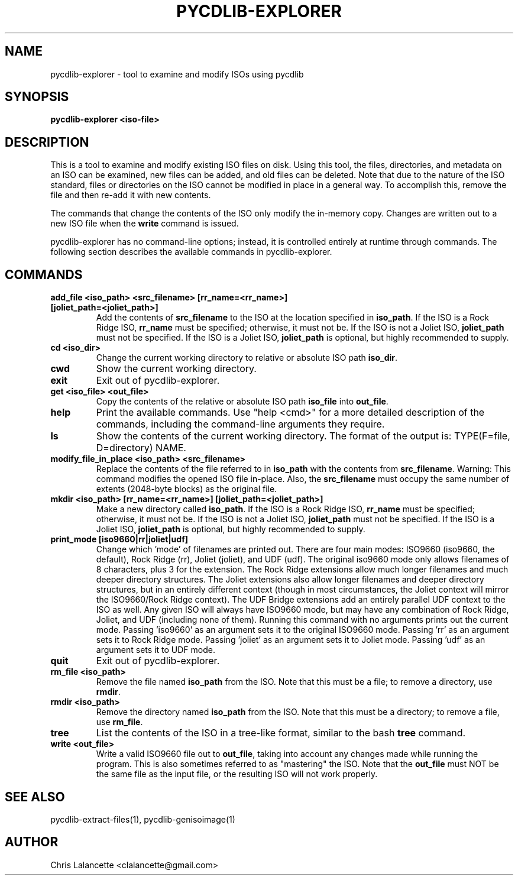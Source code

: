 .TH PYCDLIB-EXPLORER 1 "Jan 2018" "pycdlib-explorer"

.SH NAME
pycdlib-explorer - tool to examine and modify ISOs using pycdlib

.SH SYNOPSIS
.B pycdlib-explorer <iso-file>

.SH DESCRIPTION
This is a tool to examine and modify existing ISO files on disk.  Using this
tool, the files, directories, and metadata on an ISO can be examined, new
files can be added, and old files can be deleted.  Note that due to the nature
of the ISO standard, files or directories on the ISO cannot be modified in
place in a general way.  To accomplish this, remove the file and then re-add
it with new contents.

The commands that change the contents of the ISO only modify the in-memory copy.
Changes are written out to a new ISO file when the \fBwrite\fR command is issued.

pycdlib-explorer has no command-line options; instead, it is controlled
entirely at runtime through commands.  The following section describes the
available commands in pycdlib-explorer.

.SH COMMANDS
.TP
.B "add_file <iso_path> <src_filename> [rr_name=<rr_name>] [joliet_path=<joliet_path>]"
Add the contents of \fBsrc_filename\fR to the ISO at the location specified in \fBiso_path\fR.
If the ISO is a Rock Ridge ISO, \fBrr_name\fR must be specified; otherwise, it must not be.
If the ISO is not a Joliet ISO, \fBjoliet_path\fR must not be specified.  If the ISO is a
Joliet ISO, \fBjoliet_path\fR is optional, but highly recommended to supply.
.TP
.B "cd <iso_dir>"
Change the current working directory to relative or absolute ISO path \fBiso_dir\fR.
.TP
.B "cwd"
Show the current working directory.
.TP
.B "exit"
Exit out of pycdlib-explorer.
.TP
.B "get <iso_file> <out_file>"
Copy the contents of the relative or absolute ISO path \fBiso_file\fR into \fBout_file\fR.
.TP
.B "help"
Print the available commands.  Use "help <cmd>" for a more detailed
description of the commands, including the command-line arguments they
require.
.TP
.B "ls"
Show the contents of the current working directory. The format of the output is:
TYPE(F=file, D=directory) NAME.
.TP
.B "modify_file_in_place <iso_path> <src_filename>"
Replace the contents of the file referred to in \fBiso_path\fR with the contents
from \fBsrc_filename\fR.
Warning: This command modifies the opened ISO file in-place.
Also, the \fBsrc_filename\fR must occupy the same number of extents (2048-byte blocks) as the original file.
.TP
.B "mkdir <iso_path> [rr_name=<rr_name>] [joliet_path=<joliet_path>]"
Make a new directory called \fBiso_path\fR.
If the ISO is a Rock Ridge ISO, \fBrr_name\fR must be specified; otherwise, it must not be.
If the ISO is not a Joliet ISO, \fBjoliet_path\fR must not be specified.  If the ISO is a
Joliet ISO, \fBjoliet_path\fR is optional, but highly recommended to supply.
.TP
.B "print_mode [iso9660|rr|joliet|udf]"
Change which 'mode' of filenames are printed out.  There are four main
modes: ISO9660 (iso9660, the default), Rock Ridge (rr), Joliet (joliet), and
UDF (udf).  The original iso9660 mode only allows filenames of 8 characters,
plus 3 for the extension.  The Rock Ridge extensions allow much longer
filenames and much deeper directory structures.  The Joliet extensions also
allow longer filenames and deeper directory structures, but in an entirely
different context (though in most circumstances, the Joliet context will
mirror the ISO9660/Rock Ridge context).  The UDF Bridge extensions add an
entirely parallel UDF context to the ISO as well.  Any given ISO will always
have ISO9660 mode, but may have any combination of Rock Ridge, Joliet, and UDF
(including none of them).  Running this command with no arguments prints out
the current mode.  Passing 'iso9660' as an argument sets it to the original
ISO9660 mode.  Passing 'rr' as an argument sets it to Rock Ridge mode.
Passing 'joliet' as an argument sets it to Joliet mode.  Passing 'udf' as an
argument sets it to UDF mode.
.TP
.B "quit"
Exit out of pycdlib-explorer.
.TP
.B "rm_file <iso_path>"
Remove the file named \fBiso_path\fR from the ISO.  Note that this
must be a file; to remove a directory, use \fBrmdir\fR.
.TP
.B "rmdir <iso_path>"
Remove the directory named \fBiso_path\fR from the ISO.  Note that
this must be a directory; to remove a file, use \fBrm_file\fR.
.TP
.B "tree"
List the contents of the ISO in a tree-like format, similar to the
bash \fBtree\fR command.
.TP
.B "write <out_file>"
Write a valid ISO9660 file out to \fBout_file\fR, taking into
account any changes made while running the program.  This is
also sometimes referred to as "mastering" the ISO.  Note that
the \fBout_file\fR must NOT be the same file as the input
file, or the resulting ISO will not work properly.

.SH SEE ALSO
pycdlib-extract-files(1), pycdlib-genisoimage(1)

.SH AUTHOR
Chris Lalancette <clalancette@gmail.com>
